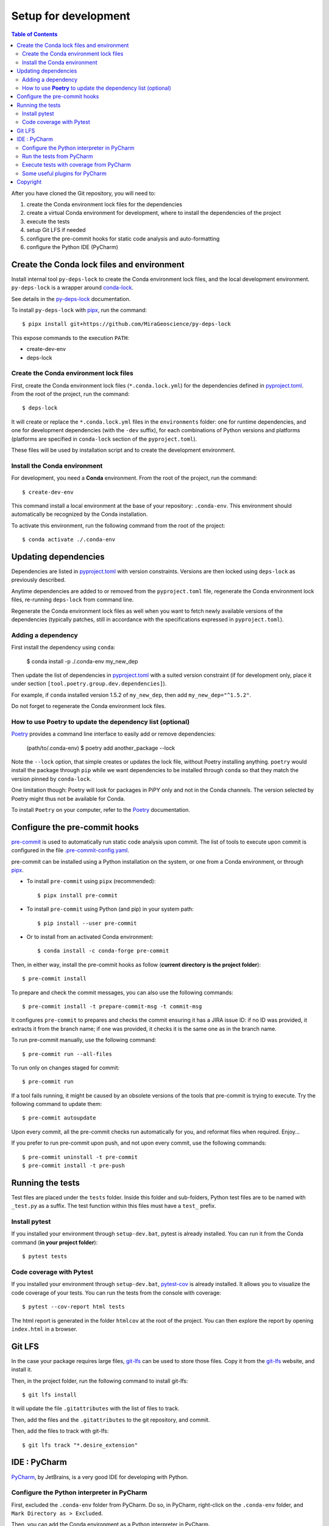 
Setup for development
=====================

.. contents:: Table of Contents
   :local:
   :depth: 2

After you have cloned the Git repository, you will need to:

#. create the Conda environment lock files for the dependencies
#. create a virtual Conda environment for development, where to install the
   dependencies of the project
#. execute the tests
#. setup Git LFS if needed
#. configure the pre-commit hooks for static code analysis and auto-formatting
#. configure the Python IDE (PyCharm)


.. _conda-lock: https://conda.github.io/conda-lock/
.. _Poetry: https://python-poetry.org/
.. _pipx: https://pipxproject.github.io/pipx/
.. _pre-commit: https://pre-commit.com/
.. _py-deps-lock: https://github.com/MiraGeoscience/py-deps-lock


Create the Conda lock files and environment
^^^^^^^^^^^^^^^^^^^^^^^^^^^^^^^^^^^^^^^^^^^

Install internal tool ``py-deps-lock`` to create the Conda environment lock files,
and the local development environment. ``py-deps-lock`` is a wrapper around `conda-lock`_.

See details in the `py-deps-lock`_ documentation.

To install ``py-deps-lock`` with `pipx`_, run the command::

    $ pipx install git+https://github.com/MiraGeoscience/py-deps-lock


This expose commands to the execution ``PATH``:

- create-dev-env
- deps-lock


Create the Conda environment lock files
---------------------------------------
First, create the Conda environment lock files (``*.conda.lock.yml``) for the dependencies defined
in `pyproject.toml`_. From the root of the project, run the command::

    $ deps-lock

It will create or replace the ``*.conda.lock.yml`` files in the ``environments`` folder:
one for runtime dependencies, and one for development dependencies (with the ``-dev`` suffix),
for each combinations of Python versions and platforms
(platforms are specified in ``conda-lock`` section of the ``pyproject.toml``).

These files will be used by installation script and to create the development environment.


Install the Conda environment
-----------------------------

For development, you need a **Conda** environment. From the root of the project, run the command::

    $ create-dev-env

This command install a local environment at the base of your repository: ``.conda-env``.
This environment should automatically be recognized by the Conda installation.

To activate this environment, run the following command from the root of the project::

    $ conda activate ./.conda-env


Updating dependencies
^^^^^^^^^^^^^^^^^^^^^

Dependencies are listed in `pyproject.toml`_ with version constraints.
Versions are then locked using ``deps-lock`` as previously described.

Anytime dependencies are added to or removed from the ``pyproject.toml`` file,
regenerate the Conda environment lock files, re-running ``deps-lock`` from command line.

Regenerate the Conda environment lock files as well when you want to fetch newly
available versions of the dependencies (typically patches, still in accordance with
the specifications expressed in ``pyproject.toml``).


Adding a dependency
-------------------
First install the dependency using ``conda``:

    $ conda install -p ./.conda-env my_new_dep

Then update the list of dependencies in `pyproject.toml`_ with a suited version constraint
(if for development only, place it under section ``[tool.poetry.group.dev.dependencies]``).

For example, if ``conda`` installed version 1.5.2 of ``my_new_dep``,
then add ``my_new_dep="^1.5.2"``.

Do not forget to regenerate the Conda environment lock files.


How to use **Poetry** to update the dependency list (optional)
--------------------------------------------------------------
`Poetry`_ provides a command line interface to easily add or remove dependencies:

    (path/to/.conda-env) $ poetry add another_package --lock

Note the ``--lock`` option, that simple creates or updates the lock file, without Poetry installing anything.
``poetry`` would install the package through ``pip`` while we want dependencies to be installed through ``conda``
so that they match the version pinned by ``conda-lock``.

One limitation though: Poetry will look for packages in PiPY only and not in the Conda channels.
The version selected by Poetry might thus not be available for Conda.

To install ``Poetry`` on your computer, refer to the `Poetry`_ documentation.


Configure the pre-commit hooks
^^^^^^^^^^^^^^^^^^^^^^^^^^^^^^

`pre-commit`_ is used to automatically run static code analysis upon commit.
The list of tools to execute upon commit is configured in the file `.pre-commit-config.yaml`_.

pre-commit can be installed using a Python installation on the system, or one from a Conda environment,
or through `pipx`_.

- To install ``pre-commit`` using ``pipx`` (recommended)::

    $ pipx install pre-commit

- To install ``pre-commit`` using Python (and pip) in your system path::

    $ pip install --user pre-commit

- Or to install from an activated Conda environment::

    $ conda install -c conda-forge pre-commit

Then, in either way, install the pre-commit hooks as follow (**current directory is the project folder**)::

    $ pre-commit install

To prepare and check the commit messages, you can also use the following commands::

    $ pre-commit install -t prepare-commit-msg -t commit-msg

It configures ``pre-commit`` to prepares and checks the commit ensuring it has a JIRA issue ID:
if no ID was provided, it extracts it from the branch name;
if one was provided, it checks it is the same one as in the branch name.

To run pre-commit manually, use the following command::

    $ pre-commit run --all-files

To run only on changes staged for commit::

    $ pre-commit run

If a tool fails running, it might be caused by an obsolete versions of the tools that pre-commit is
trying to execute. Try the following command to update them::

    $ pre-commit autoupdate

Upon every commit, all the pre-commit checks run automatically for you, and reformat files when required. Enjoy...

If you prefer to run pre-commit upon push, and not upon every commit, use the following commands::

    $ pre-commit uninstall -t pre-commit
    $ pre-commit install -t pre-push


Running the tests
^^^^^^^^^^^^^^^^^

Test files are placed under the ``tests`` folder. Inside this folder and sub-folders,
Python test files are to be named with ``_test.py`` as a suffix.
The test function within this files must have a ``test_`` prefix.


Install pytest
--------------
.. _pytest: https://docs.pytest.org/

If you installed  your environment through ``setup-dev.bat``, pytest is already installed.
You can run it from the Conda command (**in your project folder**)::

    $ pytest tests


Code coverage with Pytest
-------------------------
.. _pytest-cov: https://pypi.org/project/pytest-cov/

If you installed  your environment through ``setup-dev.bat``, `pytest-cov`_ is already installed.
It allows you to visualize the code coverage of your tests.
You can run the tests from the console with coverage::

    $ pytest --cov-report html tests

The html report is generated in the folder ``htmlcov`` at the root of the project.
You can then explore the report by opening ``index.html`` in a browser.


Git LFS
^^^^^^^
In the case your package requires large files, `git-lfs`_ can be used to store those files.
Copy it from the `git-lfs`_ website, and install it.

Then, in the project folder, run the following command to install git-lfs::

    $ git lfs install


It will update the file ``.gitattributes`` with the list of files to track.

Then, add the files and the ``.gitattributes`` to the git repository, and commit.

.. _git-lfs: https://git-lfs.com/

Then, add the files to track with git-lfs::

    $ git lfs track "*.desire_extension"


IDE : PyCharm
^^^^^^^^^^^^^
`PyCharm`_, by JetBrains, is a very good IDE for developing with Python.


Configure the Python interpreter in PyCharm
--------------------------------------------

First, excluded the ``.conda-env`` folder from PyCharm.
Do so, in PyCharm, right-click on the ``.conda-env`` folder, and ``Mark Directory as > Excluded``.

Then, you can add the Conda environment as a Python interpreter in PyCharm.

    ..  image:: devtools/images/pycharm-exclude_conda_env.png
        :alt: PyCharm: Exclude Conda environment
        :align: center
        :width: 40%


In PyCharm settings, open ``File > Settings``, go to ``Python Interpreter``,
and add click add interpreter (at the top left):

    ..  image:: devtools/images/pycharm-add_Python_interpreter.png
        :alt: PyCharm: Python interpreter settings
        :align: center
        :width: 80%

Select ``Conda Environment``, ``Use existing environment``,
and select the desired environment from the list (the one in the ``.conda-env`` folder):

    ..  image:: devtools/images/pycharm-set_conda_env_as_interpreter.png
        :alt: PyCharm: Set Conda environment as interpreter
        :align: center
        :width: 80%

Then you can check the list of installed packages in the ``Packages`` table. You should see
this source package and its dependencies. Make sure to turn off the ``Use Conda Package Manager``
option to see also the packages installed through pip:

    ..  image:: devtools/images/pycharm-list_all_conda_packages.png
        :alt: PyCharm: Conda environment packages
        :align: center
        :width: 80%


Run the tests from PyCharm
--------------------------
First, right click on the ``tests`` folder and select ``Mark Directory as > Test Sources Root``:

    ..  image:: devtools/images/pycharm-mark_directory_as_tests.png
        :alt: PyCharm: Add Python interpreter
        :align: center
        :width: 40%

You can now start tests with a right click on the ``tests`` folder and
select ``Run 'pytest in tests'``, or select the folder and just hit ``Ctrl+Shift+F10``.

PyCharm will nicely present the test results and logs:

    ..  image:: devtools/images/pycharm-test_results.png
        :alt: PyCharm: Run tests
        :align: center
        :width: 80%


Execute tests with coverage from PyCharm
----------------------------------------

You can run the tests with a nice report of the code coverage, thanks to the pytest-cov plugin
(already installed in the virtual environment as development dependency as per `pyproject.toml`_).


To set up this option in PyCharm, right click on the ``tests`` folder and ``Modify Run Configuration...``,
then add the following option in the ``Additional Arguments`` field:

    ..  image:: devtools/images/pycharm-menu_modify_test_run_config.png
        :alt: PyCharm tests contextual menu: modify run configuration
        :width: 30%

    ..  image:: devtools/images/pycharm-dialog_edit_test_run_config.png
        :alt: PyCharm dialog: edit tests run configuration
        :width: 60%

select ``pytest in tests``, and add the following option in the ``Additional Arguments`` field::

    --cov-report html

Then, run the tests as usual, and you will get a nice report of the code coverage.


Some useful plugins for PyCharm
--------------------------------
Here is a suggestion for some plugins you can install in PyCharm.

- `Toml`_, to edit and validate ``pyproject.toml`` file.
- `IdeaVim`_, for Vim lovers.
- `GitHub Copilot`_, for AI assisted coding.

.. _PyCharm: https://www.jetbrains.com/pycharm/

.. _Toml: https://plugins.jetbrains.com/plugin/8195-toml/
.. _IdeaVim: https://plugins.jetbrains.com/plugin/164-ideavim/
.. _GitHub Copilot: https://plugins.jetbrains.com/plugin/17718-github-copilot

.. _pyproject.toml: pyproject.toml
.. _.pre-commit-config.yaml: .pre-commit-config.yaml


Copyright
^^^^^^^^^
Copyright (c) 2023-2024 Mira Geoscience Ltd.
